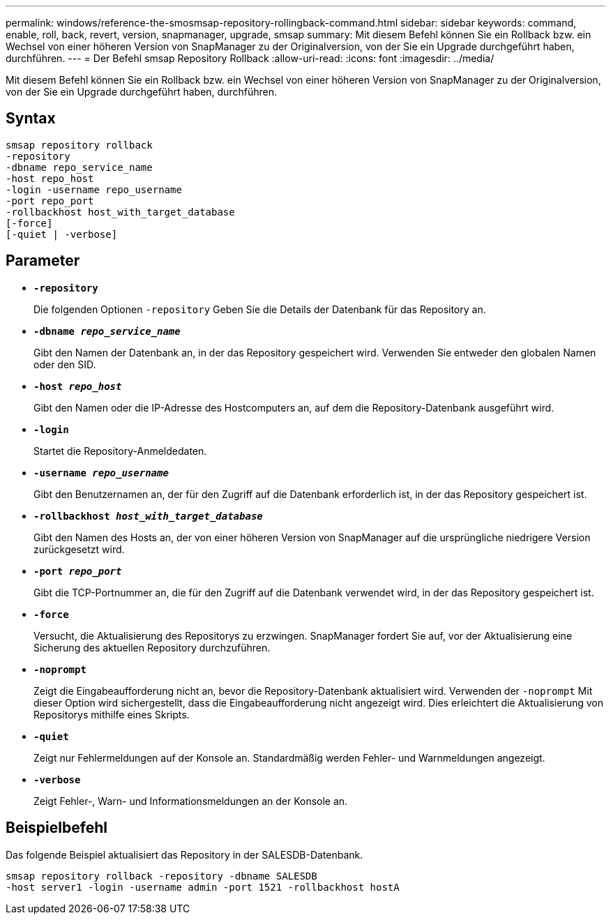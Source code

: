 ---
permalink: windows/reference-the-smosmsap-repository-rollingback-command.html 
sidebar: sidebar 
keywords: command, enable, roll, back, revert, version, snapmanager, upgrade, smsap 
summary: Mit diesem Befehl können Sie ein Rollback bzw. ein Wechsel von einer höheren Version von SnapManager zu der Originalversion, von der Sie ein Upgrade durchgeführt haben, durchführen. 
---
= Der Befehl smsap Repository Rollback
:allow-uri-read: 
:icons: font
:imagesdir: ../media/


[role="lead"]
Mit diesem Befehl können Sie ein Rollback bzw. ein Wechsel von einer höheren Version von SnapManager zu der Originalversion, von der Sie ein Upgrade durchgeführt haben, durchführen.



== Syntax

[listing]
----

smsap repository rollback
-repository
-dbname repo_service_name
-host repo_host
-login -username repo_username
-port repo_port
-rollbackhost host_with_target_database
[-force]
[-quiet | -verbose]
----


== Parameter

* *`-repository`*
+
Die folgenden Optionen `-repository` Geben Sie die Details der Datenbank für das Repository an.

* *`-dbname _repo_service_name_`*
+
Gibt den Namen der Datenbank an, in der das Repository gespeichert wird. Verwenden Sie entweder den globalen Namen oder den SID.

* *`-host _repo_host_`*
+
Gibt den Namen oder die IP-Adresse des Hostcomputers an, auf dem die Repository-Datenbank ausgeführt wird.

* *`-login`*
+
Startet die Repository-Anmeldedaten.

* *`-username _repo_username_`*
+
Gibt den Benutzernamen an, der für den Zugriff auf die Datenbank erforderlich ist, in der das Repository gespeichert ist.

* *`-rollbackhost _host_with_target_database_`*
+
Gibt den Namen des Hosts an, der von einer höheren Version von SnapManager auf die ursprüngliche niedrigere Version zurückgesetzt wird.

* *`-port _repo_port_`*
+
Gibt die TCP-Portnummer an, die für den Zugriff auf die Datenbank verwendet wird, in der das Repository gespeichert ist.

* *`-force`*
+
Versucht, die Aktualisierung des Repositorys zu erzwingen. SnapManager fordert Sie auf, vor der Aktualisierung eine Sicherung des aktuellen Repository durchzuführen.

* *`-noprompt`*
+
Zeigt die Eingabeaufforderung nicht an, bevor die Repository-Datenbank aktualisiert wird. Verwenden der `-noprompt` Mit dieser Option wird sichergestellt, dass die Eingabeaufforderung nicht angezeigt wird. Dies erleichtert die Aktualisierung von Repositorys mithilfe eines Skripts.

* *`-quiet`*
+
Zeigt nur Fehlermeldungen auf der Konsole an. Standardmäßig werden Fehler- und Warnmeldungen angezeigt.

* *`-verbose`*
+
Zeigt Fehler-, Warn- und Informationsmeldungen an der Konsole an.





== Beispielbefehl

Das folgende Beispiel aktualisiert das Repository in der SALESDB-Datenbank.

[listing]
----
smsap repository rollback -repository -dbname SALESDB
-host server1 -login -username admin -port 1521 -rollbackhost hostA
----